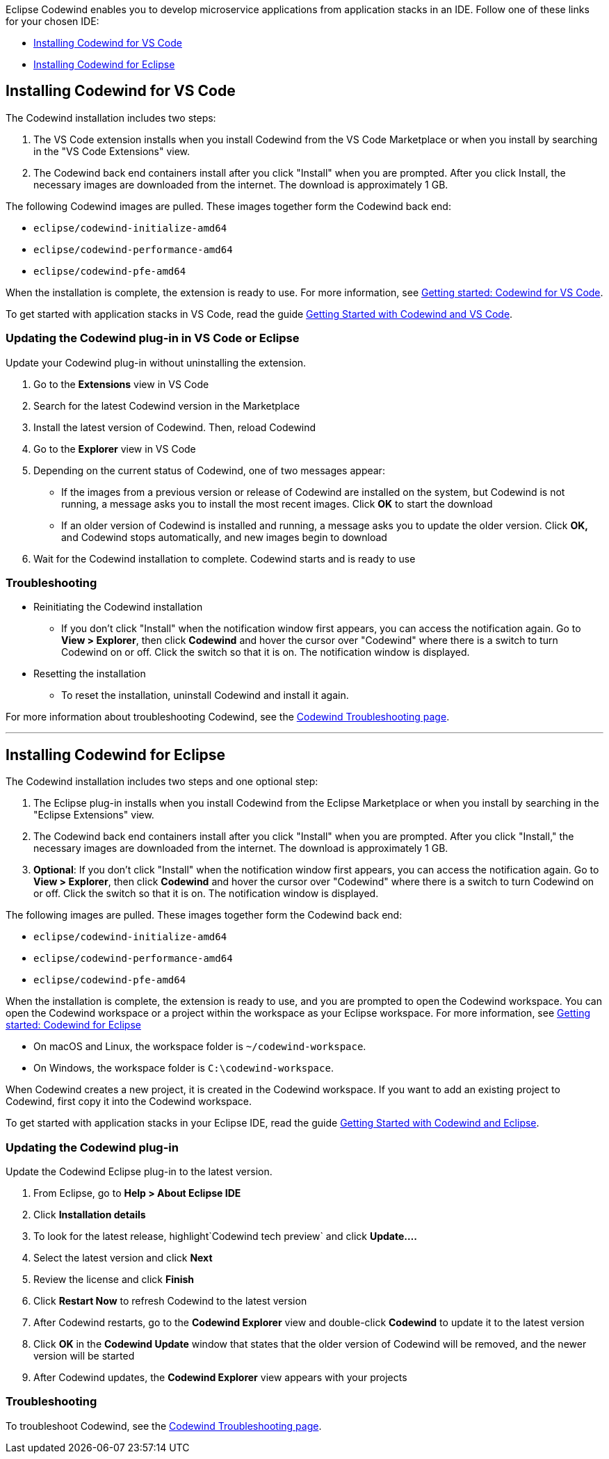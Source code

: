 :page-layout: doc
:page-doc-category: Installation
:page-title: Installing Codewind in VS Code or Eclipse
:linkattrs:
:page-doc-number: 3.0
:sectanchors:
Eclipse Codewind enables you to develop microservice applications from application stacks in an IDE. Follow one of these links for your chosen IDE:

- link:installing-dev-tools.html#installing-codewind-for-vs-code[Installing Codewind for VS Code]
- link:installing-dev-tools.html#installing-codewind-for-eclipse[Installing Codewind for Eclipse]

== Installing Codewind for VS Code
The Codewind installation includes two steps:

. The VS Code extension installs when you install Codewind from the VS Code Marketplace or when you install by searching in the "VS Code Extensions" view.
. The Codewind back end containers install after you click "Install" when you are prompted. After you click Install, the necessary images are downloaded from the internet. The download is approximately 1 GB.

The following Codewind images are pulled. These images together form the Codewind back end:

* `eclipse/codewind-initialize-amd64`
* `eclipse/codewind-performance-amd64`
* `eclipse/codewind-pfe-amd64`

When the installation is complete, the extension is ready to use. For more information, see https://www.eclipse.org/codewind/vsc-getting-started.html[Getting started: Codewind for VS Code, window="_blank"].

To get started with application stacks in VS Code, read the guide link:../../../../guides/codewind-getting-started-vscode/codewind-getting-started-vscode.html[Getting Started with Codewind and VS Code].


=== Updating the Codewind plug-in in VS Code or Eclipse
Update your Codewind plug-in without uninstalling the extension.

. Go to the *Extensions* view in VS Code
. Search for the latest Codewind version in the Marketplace
. Install the latest version of Codewind. Then, reload Codewind
. Go to the *Explorer* view in VS Code
. Depending on the current status of Codewind, one of two messages appear:
* If the images from a previous version or release of Codewind are installed on the system, but Codewind is not running, a message asks you to install the most recent images. Click *OK* to start the download
* If an older version of Codewind is installed and running, a message asks you to update the older version. Click *OK,* and Codewind stops automatically, and new images begin to download
. Wait for the Codewind installation to complete. Codewind starts and is ready to use


=== Troubleshooting

* Reinitiating the Codewind installation
** If you don't click "Install" when the notification window first appears, you can access the notification again.
Go to *View > Explorer*, then click *Codewind* and hover the cursor over "Codewind" where there is a switch to turn Codewind on or off.  Click the switch so that it is on. The notification window is displayed.

* Resetting the installation
** To reset the installation, uninstall Codewind and install it again.

For more information about troubleshooting Codewind, see the https://www.eclipse.org/codewind/troubleshooting.html[Codewind Troubleshooting page, window="_blank"].

'''

== Installing Codewind for Eclipse
The Codewind installation includes two steps and one optional step:

. The Eclipse plug-in installs when you install Codewind from the Eclipse Marketplace or when you install by searching in the "Eclipse Extensions" view.
. The Codewind back end containers install after you click "Install" when you are prompted. After you click "Install," the necessary images are downloaded from the internet. The download is approximately 1 GB.
. *Optional*: If you don't click "Install" when the notification window first appears, you can access the notification again.
Go to *View > Explorer*, then click *Codewind* and hover the cursor over "Codewind" where there is a switch to turn Codewind on or off.  Click the switch so that it is on. The notification window is displayed.

The following images are pulled. These images together form the Codewind back end:

* `eclipse/codewind-initialize-amd64`
* `eclipse/codewind-performance-amd64`
* `eclipse/codewind-pfe-amd64`

When the installation is complete, the extension is ready to use, and you are prompted to open the Codewind workspace.
You can open the Codewind workspace or a project within the workspace as your Eclipse workspace. For more information,
see https://www.eclipse.org/codewind/mdteclipsegettingstarted.html[Getting started: Codewind for Eclipse, window="_blank"]

* On macOS and Linux, the workspace folder is `~/codewind-workspace`.
* On Windows, the workspace folder is `C:\codewind-workspace`.

When Codewind creates a new project, it is created in the Codewind workspace. If you want to add an existing project to Codewind, first copy it into the Codewind workspace.

To get started with application stacks in your Eclipse IDE, read the guide link:../../../../guides/codewind-getting-started-eclipse/codewind-getting-started-eclipse.html[Getting Started with Codewind and Eclipse].

=== Updating the Codewind plug-in
Update the Codewind Eclipse plug-in to the latest version.

. From Eclipse, go to *Help > About Eclipse IDE*
. Click *Installation details*
. To look for the latest release, highlight`Codewind tech preview` and click *Update....*
. Select the latest version and click *Next*
. Review the license and click *Finish*
. Click *Restart Now* to refresh Codewind to the latest version
. After Codewind restarts, go to the *Codewind Explorer* view and double-click *Codewind* to update it to the latest version
. Click *OK* in the *Codewind Update* window that states that the older version of Codewind will be removed, and the newer version will be started
. After Codewind updates, the *Codewind Explorer* view appears with your projects


=== Troubleshooting
To troubleshoot Codewind, see the https://www.eclipse.org/codewind/troubleshooting.html[Codewind Troubleshooting page, window="_blank"].
